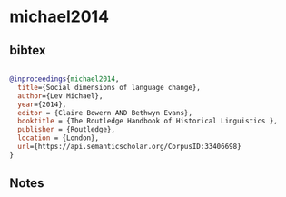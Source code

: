 * michael2014




** bibtex

#+NAME: bibtex
#+BEGIN_SRC bibtex

@inproceedings{michael2014,
  title={Social dimensions of language change},
  author={Lev Michael},
  year={2014},
  editor = {Claire Bowern AND Bethwyn Evans},
  booktitle = {The Routledge Handbook of Historical Linguistics },
  publisher = {Routledge},
  location = {London},
  url={https://api.semanticscholar.org/CorpusID:33406698}
}

#+END_SRC




** Notes

